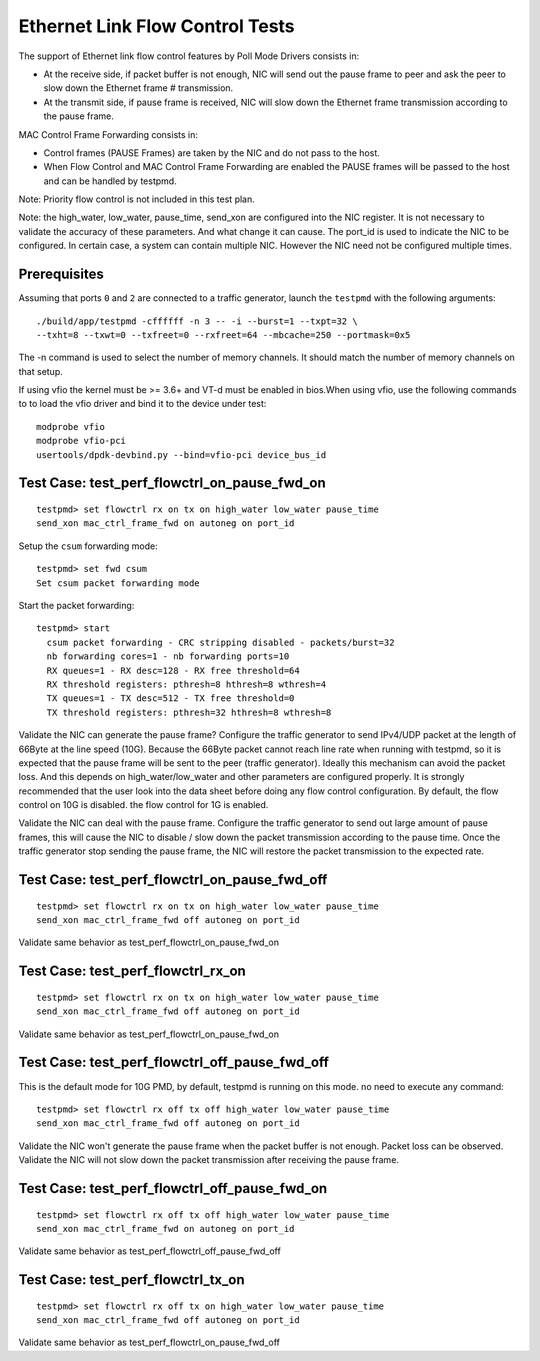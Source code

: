 .. Copyright (c) <2010-2017>, Intel Corporation
   All rights reserved.

   Redistribution and use in source and binary forms, with or without
   modification, are permitted provided that the following conditions
   are met:

   - Redistributions of source code must retain the above copyright
     notice, this list of conditions and the following disclaimer.

   - Redistributions in binary form must reproduce the above copyright
     notice, this list of conditions and the following disclaimer in
     the documentation and/or other materials provided with the
     distribution.

   - Neither the name of Intel Corporation nor the names of its
     contributors may be used to endorse or promote products derived
     from this software without specific prior written permission.

   THIS SOFTWARE IS PROVIDED BY THE COPYRIGHT HOLDERS AND CONTRIBUTORS
   "AS IS" AND ANY EXPRESS OR IMPLIED WARRANTIES, INCLUDING, BUT NOT
   LIMITED TO, THE IMPLIED WARRANTIES OF MERCHANTABILITY AND FITNESS
   FOR A PARTICULAR PURPOSE ARE DISCLAIMED. IN NO EVENT SHALL THE
   COPYRIGHT OWNER OR CONTRIBUTORS BE LIABLE FOR ANY DIRECT, INDIRECT,
   INCIDENTAL, SPECIAL, EXEMPLARY, OR CONSEQUENTIAL DAMAGES
   (INCLUDING, BUT NOT LIMITED TO, PROCUREMENT OF SUBSTITUTE GOODS OR
   SERVICES; LOSS OF USE, DATA, OR PROFITS; OR BUSINESS INTERRUPTION)
   HOWEVER CAUSED AND ON ANY THEORY OF LIABILITY, WHETHER IN CONTRACT,
   STRICT LIABILITY, OR TORT (INCLUDING NEGLIGENCE OR OTHERWISE)
   ARISING IN ANY WAY OUT OF THE USE OF THIS SOFTWARE, EVEN IF ADVISED
   OF THE POSSIBILITY OF SUCH DAMAGE.

================================
Ethernet Link Flow Control Tests
================================

The support of Ethernet link flow control features by Poll Mode Drivers
consists in:

- At the receive side, if packet buffer is not enough, NIC will send out the
  pause frame to peer and ask the peer to slow down the Ethernet frame #
  transmission.

- At the transmit side, if pause frame is received, NIC will slow down the
  Ethernet frame transmission according to the pause frame.

MAC Control Frame Forwarding consists in:

- Control frames (PAUSE Frames) are taken by the NIC and do not pass to the
  host.

- When Flow Control and MAC Control Frame Forwarding are enabled the PAUSE
  frames will be passed to the host and can be handled by testpmd.

Note: Priority flow control is not included in this test plan.

Note: the high_water, low_water, pause_time, send_xon are configured into the
NIC register. It is not necessary to validate the accuracy of these parameters.
And what change it can cause. The port_id is used to indicate the NIC to be
configured. In certain case, a system can contain multiple NIC. However the NIC
need not be configured multiple times.


Prerequisites
=============

Assuming that ports ``0`` and ``2`` are connected to a traffic generator,
launch the ``testpmd`` with the following arguments::

  ./build/app/testpmd -cffffff -n 3 -- -i --burst=1 --txpt=32 \
  --txht=8 --txwt=0 --txfreet=0 --rxfreet=64 --mbcache=250 --portmask=0x5

The -n command is used to select the number of memory channels.
It should match the number of memory channels on that setup.

If using vfio the kernel must be >= 3.6+ and VT-d must be enabled in bios.When
using vfio, use the following commands to to load the vfio driver and bind it
to the device under test::

   modprobe vfio
   modprobe vfio-pci
   usertools/dpdk-devbind.py --bind=vfio-pci device_bus_id

Test Case: test_perf_flowctrl_on_pause_fwd_on
=============================================

::

  testpmd> set flowctrl rx on tx on high_water low_water pause_time
  send_xon mac_ctrl_frame_fwd on autoneg on port_id

Setup the ``csum`` forwarding mode::

  testpmd> set fwd csum
  Set csum packet forwarding mode

Start the packet forwarding::

  testpmd> start
    csum packet forwarding - CRC stripping disabled - packets/burst=32
    nb forwarding cores=1 - nb forwarding ports=10
    RX queues=1 - RX desc=128 - RX free threshold=64
    RX threshold registers: pthresh=8 hthresh=8 wthresh=4
    TX queues=1 - TX desc=512 - TX free threshold=0
    TX threshold registers: pthresh=32 hthresh=8 wthresh=8

Validate the NIC can generate the pause frame?
Configure the traffic generator to send IPv4/UDP packet at the length of 66Byte
at the line speed (10G). Because the 66Byte packet cannot reach line rate when
running with testpmd, so it is expected that the pause frame will be sent to the
peer (traffic generator). Ideally this mechanism can avoid the packet loss. And
this depends on high_water/low_water and other parameters are configured properly.
It is strongly recommended that the user look into the data sheet before doing
any flow control configuration. By default, the flow control on 10G is disabled.
the flow control for 1G is enabled.

Validate the NIC can deal with the pause frame.
Configure the traffic generator to send out large amount of pause frames, this
will cause the NIC to disable / slow down the packet transmission according to
the pause time. Once the traffic generator stop sending the pause frame, the NIC
will restore the packet transmission to the expected rate.


Test Case: test_perf_flowctrl_on_pause_fwd_off
==============================================
::

  testpmd> set flowctrl rx on tx on high_water low_water pause_time
  send_xon mac_ctrl_frame_fwd off autoneg on port_id

Validate same behavior as test_perf_flowctrl_on_pause_fwd_on


Test Case: test_perf_flowctrl_rx_on
===================================
::

  testpmd> set flowctrl rx on tx on high_water low_water pause_time
  send_xon mac_ctrl_frame_fwd off autoneg on port_id

Validate same behavior as test_perf_flowctrl_on_pause_fwd_on


Test Case: test_perf_flowctrl_off_pause_fwd_off
===============================================
This is the default mode for 10G PMD, by default, testpmd is running on this mode.
no need to execute any command::

  testpmd> set flowctrl rx off tx off high_water low_water pause_time
  send_xon mac_ctrl_frame_fwd off autoneg on port_id

Validate the NIC won't generate the pause frame when the packet buffer is not
enough. Packet loss can be observed.
Validate the NIC will not slow down the packet transmission after receiving the
pause frame.

Test Case: test_perf_flowctrl_off_pause_fwd_on
==============================================
::

  testpmd> set flowctrl rx off tx off high_water low_water pause_time
  send_xon mac_ctrl_frame_fwd on autoneg on port_id

Validate same behavior as test_perf_flowctrl_off_pause_fwd_off

Test Case: test_perf_flowctrl_tx_on
===================================
::

  testpmd> set flowctrl rx off tx on high_water low_water pause_time
  send_xon mac_ctrl_frame_fwd off autoneg on port_id

Validate same behavior as test_perf_flowctrl_on_pause_fwd_off

